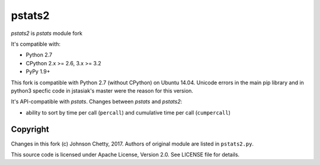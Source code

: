 pstats2
=======

.. image:: https://travis-ci.org/johnsonc/pstats2.png?branch=master
   :alt: Build status
   :target: https://travis-ci.org/johnsonc/pstats2

*pstats2* is *pstats* module fork


It's compatible with:

* Python 2.7
* CPython 2.x >= 2.6, 3.x >= 3.2
* PyPy 1.9+

This fork is compatible with Python 2.7 (without CPython) on Ubuntu 14.04. 
Unicode errors in the main pip library and in python3 specfic code in jstasiak's master were the reason for this version.


It's API-compatible with *pstats*. Changes between *pstats* and *pstats2*:

* ability to sort by time per call (``percall``) and cumulative time per call (``cumpercall``)

Copyright
---------

Changes in this fork (c) Johnson Chetty, 2017. Authors of original module are listed in ``pstats2.py``.

This source code is licensed under Apache License, Version 2.0. See LICENSE file for details.
